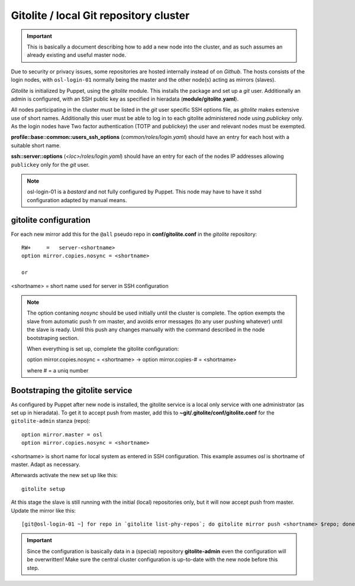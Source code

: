 =======================================
Gitolite / local Git repository cluster
=======================================

.. IMPORTANT::
   This is basically a document describing how to add a new node into the
   cluster, and as such assumes an already existing and useful master node.


Due to security or privacy issues, some repositories are hosted internally
instead of on *Github*. The hosts consists of the login nodes, with
``osl-login-01`` normally being the master and the other node(s) acting as
mirrors (slaves).

*Gitolite* is initialized by Puppet, using the `gitolite` module. This installs
the package and set up a *git* user. Additionally an admin is configured, with
an SSH public key as specified in hieradata (**module/gitolite.yaml**).

All nodes participating in the cluster must be listed in the `git` user specific
SSH options file, as *gitolite* makes extensive use of short names. Additionally
this user must be able to log in to each gitolite administered node using
*publickey* only. As the login nodes have Two factor authentication (TOTP and
publickey) the user and relevant nodes must be exempted.

**profile::base::common::users_ssh_options** (*common/roles/login.yaml*) should
have an entry for each host with a suitable short name.

**ssh::server::options** (*<loc>/roles/login.yaml*) should have an entry for
each of the nodes IP addresses allowing ``publickey`` only for the `git` user.

.. NOTE::
   osl-login-01 is a *bastard* and not fully configured by Puppet. This node may
   have to have it sshd configuration adapted by manual means.


gitolite configuration
----------------------

For each new mirror add this for the ``@all`` pseudo repo in
**conf/gitolite.conf** in the *gitolite* repository::

  RW+     =   server-<shortname>
  option mirror.copies.nosync = <shortname>

  or


<shortname> = short name used for server in SSH configuration

.. NOTE::
   The option contaning `nosync` should be used initially until the cluster is
   complete. The option exempts the slave from automatic push fr om master, and
   avoids error messages (to any user pushing whatever) until the slave is
   ready. Until this push any changes manually with the command described in the
   node bootstraping section.

   When everything is set up, complete the gitolite configuration:

   option mirror.copies.nosync = <shortname> -> option mirror.copies-# = <shortname>

   where # = a uniq number


Bootstraping the gitolite service
---------------------------------

As configured by Puppet after new node is installed, the gitolite service is
a local only service with one administrator (as set up in hieradata). To get it
to accept push from master, add this to **~git/.gitolite/conf/gitolite.conf**
for the ``gitolite-admin`` stanza (repo)::

  option mirror.master = osl
  option mirror.copies.nosync = <shortname>

<shortname> is short name for local system as entered in SSH configuration.
This example assumes *osl* is shortname of master. Adapt as necessary.

Afterwards activate the new set up like this::

  gitolite setup


At this stage the slave is still running with the initial (local) repositories only, but it will now accept
push from master. Update the mirror like this::

  [git@osl-login-01 ~] for repo in `gitolite list-phy-repos`; do gitolite mirror push <shortname> $repo; done

.. IMPORTANT::
   Since the configuration is basically data in a (special) repository **gitolite-admin** even the configuration
   will be overwritten! Make sure the central cluster configuration is
   up-to-date with the new node before this step.

